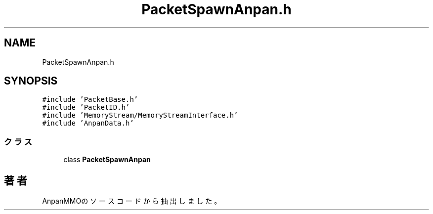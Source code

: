 .TH "PacketSpawnAnpan.h" 3 "2018年12月21日(金)" "AnpanMMO" \" -*- nroff -*-
.ad l
.nh
.SH NAME
PacketSpawnAnpan.h
.SH SYNOPSIS
.br
.PP
\fC#include 'PacketBase\&.h'\fP
.br
\fC#include 'PacketID\&.h'\fP
.br
\fC#include 'MemoryStream/MemoryStreamInterface\&.h'\fP
.br
\fC#include 'AnpanData\&.h'\fP
.br

.SS "クラス"

.in +1c
.ti -1c
.RI "class \fBPacketSpawnAnpan\fP"
.br
.in -1c
.SH "著者"
.PP 
 AnpanMMOのソースコードから抽出しました。
